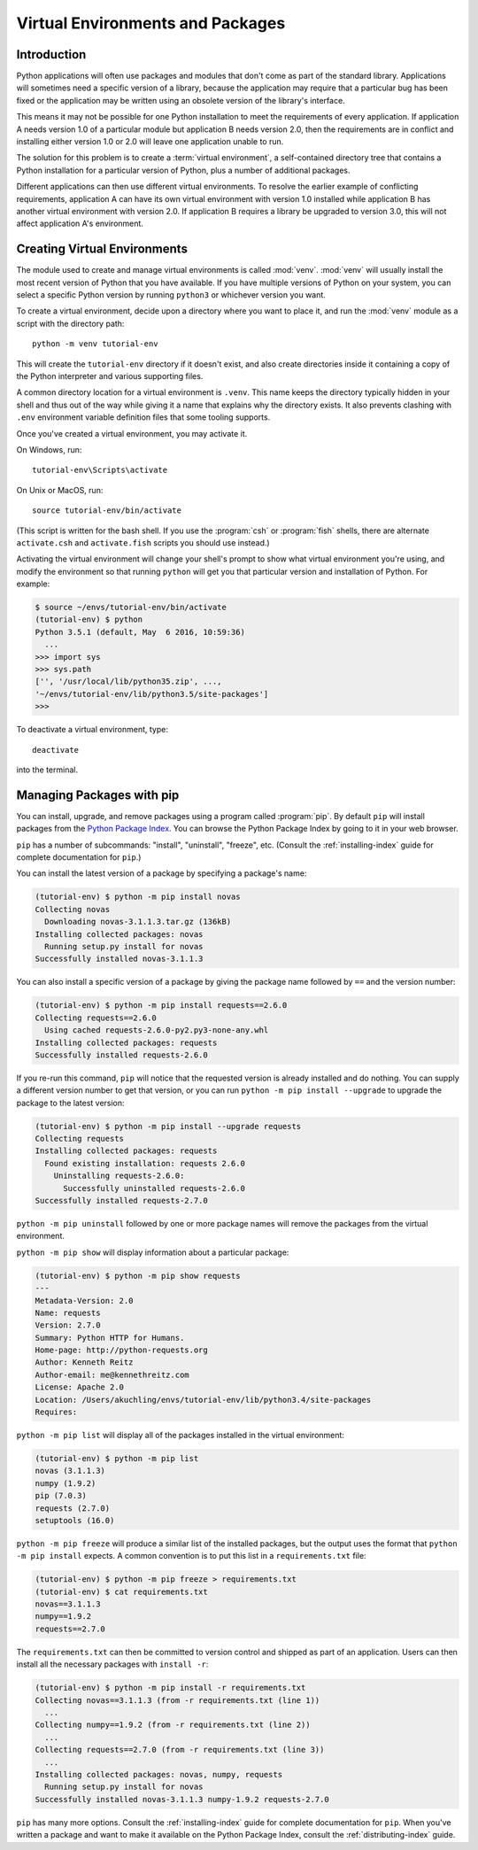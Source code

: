 
.. _tut-venv:

*********************************
Virtual Environments and Packages
*********************************

Introduction
============

Python applications will often use packages and modules that don't
come as part of the standard library.  Applications will sometimes
need a specific version of a library, because the application may
require that a particular bug has been fixed or the application may be
written using an obsolete version of the library's interface.

This means it may not be possible for one Python installation to meet
the requirements of every application.  If application A needs version
1.0 of a particular module but application B needs version 2.0, then
the requirements are in conflict and installing either version 1.0 or 2.0
will leave one application unable to run.

The solution for this problem is to create a :term:`virtual environment`, a
self-contained directory tree that contains a Python installation for a
particular version of Python, plus a number of additional packages.

Different applications can then use different virtual environments.
To resolve the earlier example of conflicting requirements,
application A can have its own virtual environment with version 1.0
installed while application B has another virtual environment with version 2.0.
If application B requires a library be upgraded to version 3.0, this will
not affect application A's environment.


Creating Virtual Environments
=============================

The module used to create and manage virtual environments is called
:mod:`venv`.  :mod:`venv` will usually install the most recent version of
Python that you have available. If you have multiple versions of Python on your
system, you can select a specific Python version by running ``python3`` or
whichever version you want.

To create a virtual environment, decide upon a directory where you want to
place it, and run the :mod:`venv` module as a script with the directory path::

   python -m venv tutorial-env

This will create the ``tutorial-env`` directory if it doesn't exist,
and also create directories inside it containing a copy of the Python
interpreter and various supporting files.

A common directory location for a virtual environment is ``.venv``.
This name keeps the directory typically hidden in your shell and thus
out of the way while giving it a name that explains why the directory
exists. It also prevents clashing with ``.env`` environment variable
definition files that some tooling supports.

Once you've created a virtual environment, you may activate it.

On Windows, run::

  tutorial-env\Scripts\activate

On Unix or MacOS, run::

  source tutorial-env/bin/activate

(This script is written for the bash shell.  If you use the
:program:`csh` or :program:`fish` shells, there are alternate
``activate.csh`` and ``activate.fish`` scripts you should use
instead.)

Activating the virtual environment will change your shell's prompt to show what
virtual environment you're using, and modify the environment so that running
``python`` will get you that particular version and installation of Python.
For example:

.. code-block:: bash

  $ source ~/envs/tutorial-env/bin/activate
  (tutorial-env) $ python
  Python 3.5.1 (default, May  6 2016, 10:59:36)
    ...
  >>> import sys
  >>> sys.path
  ['', '/usr/local/lib/python35.zip', ...,
  '~/envs/tutorial-env/lib/python3.5/site-packages']
  >>>

To deactivate a virtual environment, type::

    deactivate

into the terminal.

Managing Packages with pip
==========================

You can install, upgrade, and remove packages using a program called
:program:`pip`.  By default ``pip`` will install packages from the `Python
Package Index <https://pypi.org>`_.  You can browse the Python
Package Index by going to it in your web browser.

``pip`` has a number of subcommands: "install", "uninstall",
"freeze", etc.  (Consult the :ref:`installing-index` guide for
complete documentation for ``pip``.)

You can install the latest version of a package by specifying a package's name:

.. code-block:: bash

  (tutorial-env) $ python -m pip install novas
  Collecting novas
    Downloading novas-3.1.1.3.tar.gz (136kB)
  Installing collected packages: novas
    Running setup.py install for novas
  Successfully installed novas-3.1.1.3

You can also install a specific version of a package by giving the
package name  followed by ``==`` and the version number:

.. code-block:: bash

  (tutorial-env) $ python -m pip install requests==2.6.0
  Collecting requests==2.6.0
    Using cached requests-2.6.0-py2.py3-none-any.whl
  Installing collected packages: requests
  Successfully installed requests-2.6.0

If you re-run this command, ``pip`` will notice that the requested
version is already installed and do nothing.  You can supply a
different version number to get that version, or you can run ``python
-m pip install --upgrade`` to upgrade the package to the latest version:

.. code-block:: bash

  (tutorial-env) $ python -m pip install --upgrade requests
  Collecting requests
  Installing collected packages: requests
    Found existing installation: requests 2.6.0
      Uninstalling requests-2.6.0:
        Successfully uninstalled requests-2.6.0
  Successfully installed requests-2.7.0

``python -m pip uninstall`` followed by one or more package names will
remove the packages from the virtual environment.

``python -m pip show`` will display information about a particular package:

.. code-block:: bash

  (tutorial-env) $ python -m pip show requests
  ---
  Metadata-Version: 2.0
  Name: requests
  Version: 2.7.0
  Summary: Python HTTP for Humans.
  Home-page: http://python-requests.org
  Author: Kenneth Reitz
  Author-email: me@kennethreitz.com
  License: Apache 2.0
  Location: /Users/akuchling/envs/tutorial-env/lib/python3.4/site-packages
  Requires:

``python -m pip list`` will display all of the packages installed in
the virtual environment:

.. code-block:: bash

  (tutorial-env) $ python -m pip list
  novas (3.1.1.3)
  numpy (1.9.2)
  pip (7.0.3)
  requests (2.7.0)
  setuptools (16.0)

``python -m pip freeze`` will produce a similar list of the installed packages,
but the output uses the format that ``python -m pip install`` expects.
A common convention is to put this list in a ``requirements.txt`` file:

.. code-block:: bash

  (tutorial-env) $ python -m pip freeze > requirements.txt
  (tutorial-env) $ cat requirements.txt
  novas==3.1.1.3
  numpy==1.9.2
  requests==2.7.0

The ``requirements.txt`` can then be committed to version control and
shipped as part of an application.  Users can then install all the
necessary packages with ``install -r``:

.. code-block:: bash

  (tutorial-env) $ python -m pip install -r requirements.txt
  Collecting novas==3.1.1.3 (from -r requirements.txt (line 1))
    ...
  Collecting numpy==1.9.2 (from -r requirements.txt (line 2))
    ...
  Collecting requests==2.7.0 (from -r requirements.txt (line 3))
    ...
  Installing collected packages: novas, numpy, requests
    Running setup.py install for novas
  Successfully installed novas-3.1.1.3 numpy-1.9.2 requests-2.7.0

``pip`` has many more options.  Consult the :ref:`installing-index`
guide for complete documentation for ``pip``.  When you've written
a package and want to make it available on the Python Package Index,
consult the :ref:`distributing-index` guide.

